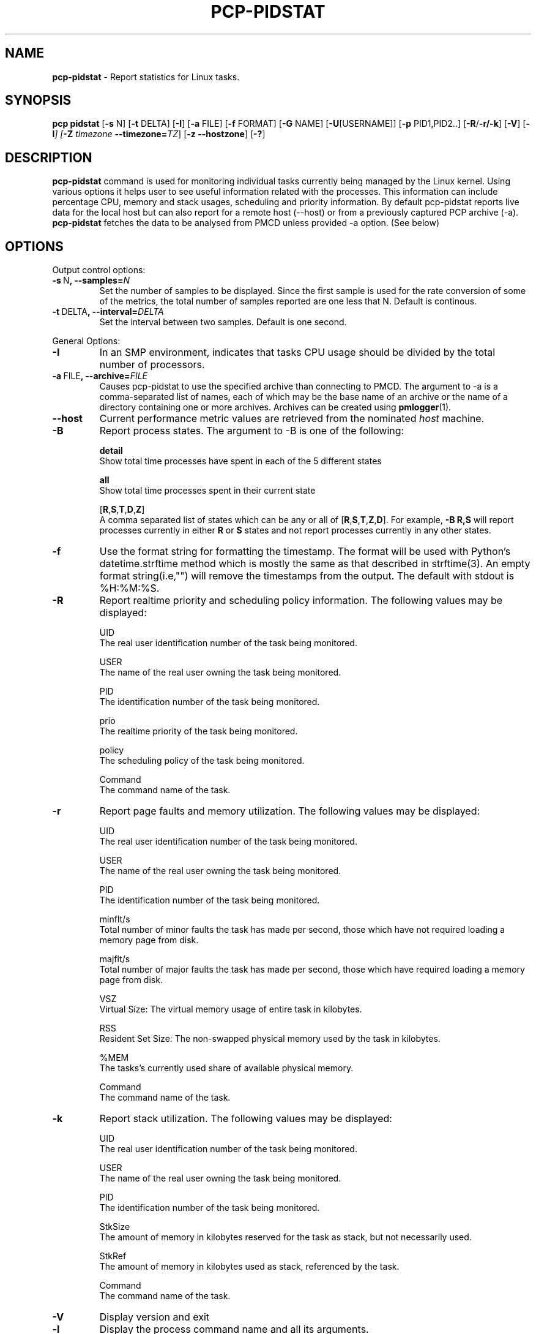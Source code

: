 .TH PCP-PIDSTAT 1 "PCP" "Performance Co-Pilot"
.SH NAME
\f3 pcp-pidstat\f1 \- Report statistics for Linux tasks.
.SH SYNOPSIS
\f3pcp\f1
\f3pidstat\f1
[\f3\-s\f1 N]
[\f3\-t\f1 DELTA]
[\f3\-I\f1]
[\f3\-a\f1 FILE]
[\f3\-f\f1 FORMAT]
[\f3\-G\f1 NAME]
[\f3\-U\f1[USERNAME]]
[\f3\-p\f1 PID1,PID2..]
[\f3\-R\f1/\f3\-r/\f3\-k\f1]
[\f3\-V\f1]
[\f3\-l\f2]
[\f3\-Z\f1 \f2timezone\f1 \f3--timezone=\f2TZ\f1]
[\f3\-z\f1 \f3--hostzone\f1]
[\f3\-?\f1]

.SH DESCRIPTION
.B pcp-pidstat
command is used for monitoring individual tasks currently being managed by the Linux kernel. Using various options it helps user to see useful information related with the processes. This information can include percentage CPU, memory and stack usages, scheduling and priority information. By default pcp-pidstat reports live
data for the local host but can also report for a remote host (--host) or from a previously captured PCP archive (-a).
.BR pcp-pidstat
fetches the data to be analysed from PMCD unless provided \-a option. (See below)

.SH OPTIONS
Output control options:
.TP
.BR \-s \ N ", " \fB\-\-samples =\fIN\fR
Set the number of samples to be displayed.
Since the first sample is used for the rate conversion of some of the metrics, the total number of samples reported are one less that N. Default is continous.

.TP
.BR \-t \ DELTA ", " \fB\-\-interval =\fIDELTA\fR
Set the interval between two samples.
Default is one second.

.PP
General Options:

.TP
.BR \-I \fR
In  an  SMP environment, indicates that tasks CPU usage should be divided by the total number of processors.

.TP
.BR \-a \ FILE ", " \fB\-\-archive =\fIFILE\fR
Causes pcp\-pidstat to use the specified archive than connecting to PMCD. The argument to -a is a comma-separated
list of names, each of which may be the base name of an archive or the name of a directory containing one or more archives. Archives can be created using
.BR pmlogger (1)\.

.TP
.B \--host
Current performance metric values are retrieved from the nominated
.I host
machine.

.TP
.BR \-B \fR
Report process states. The argument to -B is one of the following:

\fBdetail\fP
       Show total time processes have spent in each of the 5 different states

\fBall\fP
       Show total time processes spent in their current state 

[\fBR\fP,\fBS\fP,\fBT\fP,\fBD\fP,\fBZ\fP]
       A comma separated list of states which can be any or all of [\fBR\fP,\fBS\fP,\fBT\fP,\fBZ\fP,\fBD\fP]. For example, \fB-B R,S\fP will report processes currently in either \fBR\fP or \fBS\fP states and not report processes currently in any other states.

.TP
.BR \-f \fR
Use the format string for formatting the timestamp. The format will be used with Python's datetime.strftime method which is mostly the same as that described
in strftime(3). An empty format string(i.e,"") will remove the timestamps from the output. The default with stdout is %H:%M:%S.

.TP
.BR \-R \fR
Report realtime priority and scheduling policy information.  The following values may be displayed:

UID
       The real user identification number of the task being monitored.

USER
       The name of the real user owning the task being monitored.

PID
       The identification number of the task being monitored.

prio
       The realtime priority of the task being monitored.

policy
       The scheduling policy of the task being monitored.

Command
       The command name of the task.

.TP
.BR \-r \fR
Report page faults and memory utilization. The following values may be displayed:

UID
       The real user identification number of the task being monitored.

USER
       The name of the real user owning the task being monitored.

PID
       The identification number of the task being monitored.

minflt/s
       Total number of minor faults the task has made per second, those which have not required loading a memory page from disk.

majflt/s
       Total number of major faults the task has made per second, those which have required loading a memory page from disk.

VSZ
       Virtual Size: The virtual memory usage of entire task in kilobytes.

RSS
       Resident Set Size: The non-swapped physical memory used by the task in kilobytes.

%MEM
       The tasks's currently used share of available physical memory.

Command
       The command name of the task.

.TP
.BR \-k \fR
Report stack utilization.  The following values may be displayed:

UID
      The real user identification number of the task being monitored.

USER
      The name of the real user owning the task being monitored.

PID
      The identification number of the task being monitored.

StkSize
      The amount of memory in kilobytes reserved for the task as stack, but not necessarily used.

StkRef
      The amount of memory in kilobytes used as stack, referenced by the task.

Command
      The command name of the task.

.TP
.BR \-V \fR
Display version and exit

.TP
.BR \-l \fR
Display the process command name and all its arguments.

.B \-Z
By default,
.B pcp-pidstat
reports the time of day according to the local timezone on the
system where
.B pcp-pidstat
is run.
The
.B \-Z
option changes the timezone to
.I timezone
in the format of the environment variable
.B TZ
as described in
.BR environ (7).

.TP
.B \-z
Change the reporting timezone to the local timezone at the host that is
the source of the performance metrics, as identified via either the
.B \-h
or
.B \-a
options.
When replaying a PCP archive that was captured in a foreign timezone, the
.B \-z
option would almost always be used (the default reporting timezone is the local timezone,
which may not be the same as the timezone of the PCP archive).


.TP
.BR \-? " , " \fB\-\-help\fR
Display help and exit

.PP
Ouput Filter Options

.TP
.BR \-G \ NAME ", " \fB\-\-process-name =\fINAME\fR
Display only processes whose command name includes the string \fINAME\fR.  This string can be a regular expression.

.TP
.BR \-U\fI[USERNAME] ", " \fB\-\-user\-name =\fI[USERNAME]\fR
Display  the real user name of the tasks being monitored instead of the UID.  If \fIusername\fR is specified, then only tasks belonging to the specified user are displayed.

.TP
.BR \-p \ \fIPID1,PID2 .. " , " \fB\-\-pid-list =\fIPID1,PID2 ..\fR
Display only processes whose PID belongs to the given Pid List.

.SH NOTES
.B pcp-pidstat
is inspired by the
.BR pidstat (1)
command and aims to be command line and output compatible with it.

.PP
.SH "SEE ALSO"
.BR pcp (1),
.BR pidstat(1),
.BR PCPIntro (1),
.BR pmParseInterval (3)
and
.BR environ (7).
